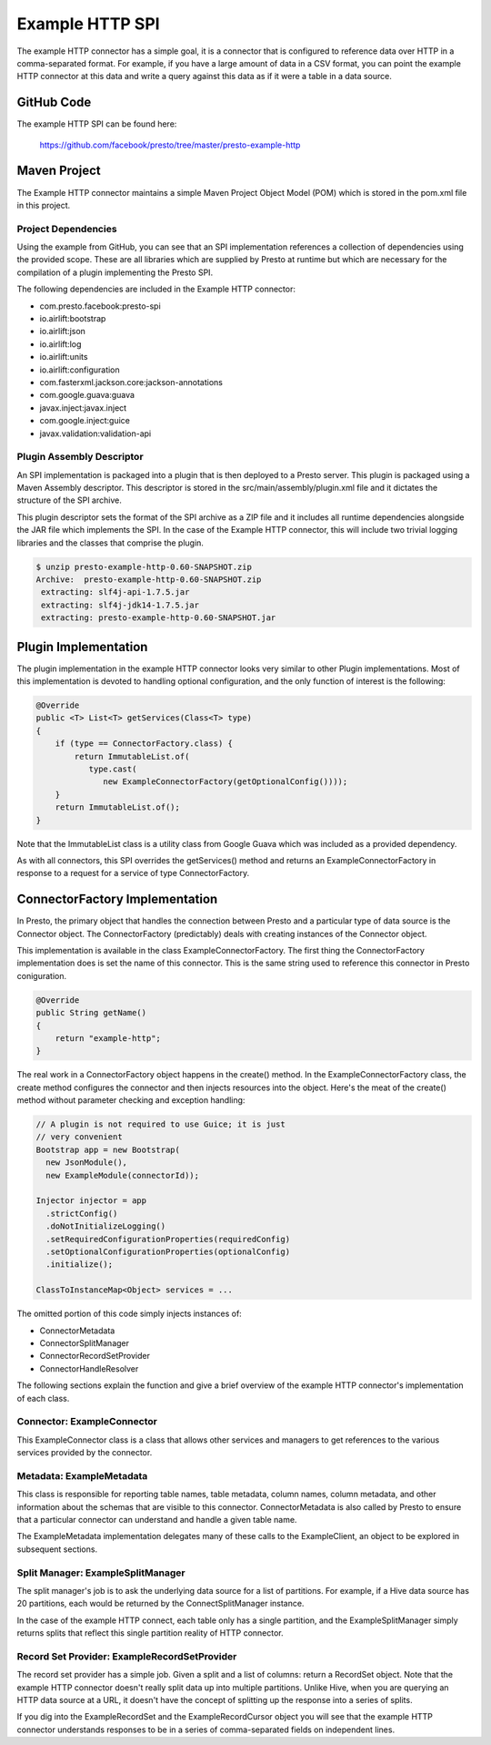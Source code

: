 ================
Example HTTP SPI
================

The example HTTP connector has a simple goal, it is a connector that is
configured to reference data over HTTP in a comma-separated format.
For example, if you have a large amount of data in a CSV format, you
can point the example HTTP connector at this data and write a query
against this data as if it were a table in a data source.

GitHub Code
-----------

The example HTTP SPI can be found here: 

    https://github.com/facebook/presto/tree/master/presto-example-http

Maven Project
-------------

The Example HTTP connector maintains a simple Maven Project Object
Model (POM) which is stored in the pom.xml file in this project.

Project Dependencies
^^^^^^^^^^^^^^^^^^^^

Using the example from GitHub, you can see that an SPI implementation
references a collection of dependencies using the provided
scope. These are all libraries which are supplied by Presto at runtime
but which are necessary for the compilation of a plugin implementing
the Presto SPI.

The following dependencies are included in the Example HTTP connector:

* com.presto.facebook:presto-spi
* io.airlift:bootstrap
* io.airlift:json
* io.airlift:log
* io.airlift:units
* io.airlift:configuration
* com.fasterxml.jackson.core:jackson-annotations
* com.google.guava:guava
* javax.inject:javax.inject
* com.google.inject:guice
* javax.validation:validation-api

Plugin Assembly Descriptor
^^^^^^^^^^^^^^^^^^^^^^^^^^

An SPI implementation is packaged into a plugin that is then deployed
to a Presto server. This plugin is packaged using a Maven Assembly
descriptor. This descriptor is stored in the
src/main/assembly/plugin.xml file and it dictates the structure of the
SPI archive.

This plugin descriptor sets the format of the SPI archive as a ZIP
file and it includes all runtime dependencies alongside the JAR file
which implements the SPI. In the case of the Example HTTP connector,
this will include two trivial logging libraries and the classes that
comprise the plugin.

.. code-block:: bash

    $ unzip presto-example-http-0.60-SNAPSHOT.zip 
    Archive:  presto-example-http-0.60-SNAPSHOT.zip
     extracting: slf4j-api-1.7.5.jar     
     extracting: slf4j-jdk14-1.7.5.jar   
     extracting: presto-example-http-0.60-SNAPSHOT.jar 

Plugin Implementation
---------------------

The plugin implementation in the example HTTP connector looks very
similar to other Plugin implementations.  Most of this implementation is
devoted to handling optional configuration, and the only function of
interest is the following:

.. code-block:: java

    @Override
    public <T> List<T> getServices(Class<T> type)
    {
        if (type == ConnectorFactory.class) {
            return ImmutableList.of(
	       type.cast(
	          new ExampleConnectorFactory(getOptionalConfig())));
        }
        return ImmutableList.of();
    }

Note that the ImmutableList class is a utility class from Google Guava
which was included as a provided dependency.

As with all connectors, this SPI overrides the getServices() method
and returns an ExampleConnectorFactory in response to a request for a
service of type ConnectorFactory.

ConnectorFactory Implementation
-------------------------------

In Presto, the primary object that handles the connection between
Presto and a particular type of data source is the Connector object.
The ConnectorFactory (predictably) deals with creating instances of
the Connector object.

This implementation is available in the class
ExampleConnectorFactory. The first thing the ConnectorFactory
implementation does is set the name of this connector. This is the
same string used to reference this connector in Presto coniguration.

.. code-block:: java

    @Override
    public String getName()
    {
        return "example-http";
    }

The real work in a ConnectorFactory object happens in the create()
method.  In the ExampleConnectorFactory class, the create method
configures the connector and then injects resources into the object.
Here's the meat of the create() method without parameter checking and
exception handling:

.. code-block:: java

    // A plugin is not required to use Guice; it is just 
    // very convenient
    Bootstrap app = new Bootstrap(
      new JsonModule(),
      new ExampleModule(connectorId));

    Injector injector = app
      .strictConfig()
      .doNotInitializeLogging()
      .setRequiredConfigurationProperties(requiredConfig)
      .setOptionalConfigurationProperties(optionalConfig)
      .initialize();

    ClassToInstanceMap<Object> services = ...

The omitted portion of this code simply injects instances of:

* ConnectorMetadata
* ConnectorSplitManager
* ConnectorRecordSetProvider
* ConnectorHandleResolver

The following sections explain the function and give a brief overview
of the example HTTP connector's implementation of each class.

Connector: ExampleConnector
^^^^^^^^^^^^^^^^^^^^^^^^^^^

This ExampleConnector class is a class that allows other services
and managers to get references to the various services provided by the
connector.

Metadata: ExampleMetadata
^^^^^^^^^^^^^^^^^^^^^^^^^

This class is responsible for reporting table names, table metadata,
column names, column metadata, and other information about the schemas
that are visible to this connector. ConnectorMetadata is also called
by Presto to ensure that a particular connector can understand and
handle a given table name.

The ExampleMetadata implementation delegates many of these calls to
the ExampleClient, an object to be explored in subsequent sections.

Split Manager: ExampleSplitManager
^^^^^^^^^^^^^^^^^^^^^^^^^^^^^^^^^^

The split manager's job is to ask the underlying data source for a
list of partitions. For example, if a Hive data source has 20
partitions, each would be returned by the ConnectSplitManager
instance.

In the case of the example HTTP connect, each table only has a single
partition, and the ExampleSplitManager simply returns splits that
reflect this single partition reality of HTTP connector.

Record Set Provider: ExampleRecordSetProvider
^^^^^^^^^^^^^^^^^^^^^^^^^^^^^^^^^^^^^^^^^^^^^

The record set provider has a simple job. Given a split and a list of
columns: return a RecordSet object.  Note that the example HTTP
connector doesn't really split data up into multiple
partitions. Unlike Hive, when you are querying an HTTP data source at
a URL, it doesn't have the concept of splitting up the response into a
series of splits.

If you dig into the ExampleRecordSet and the ExampleRecordCursor
object you will see that the example HTTP connector understands
responses to be in a series of comma-separated fields on independent
lines.



